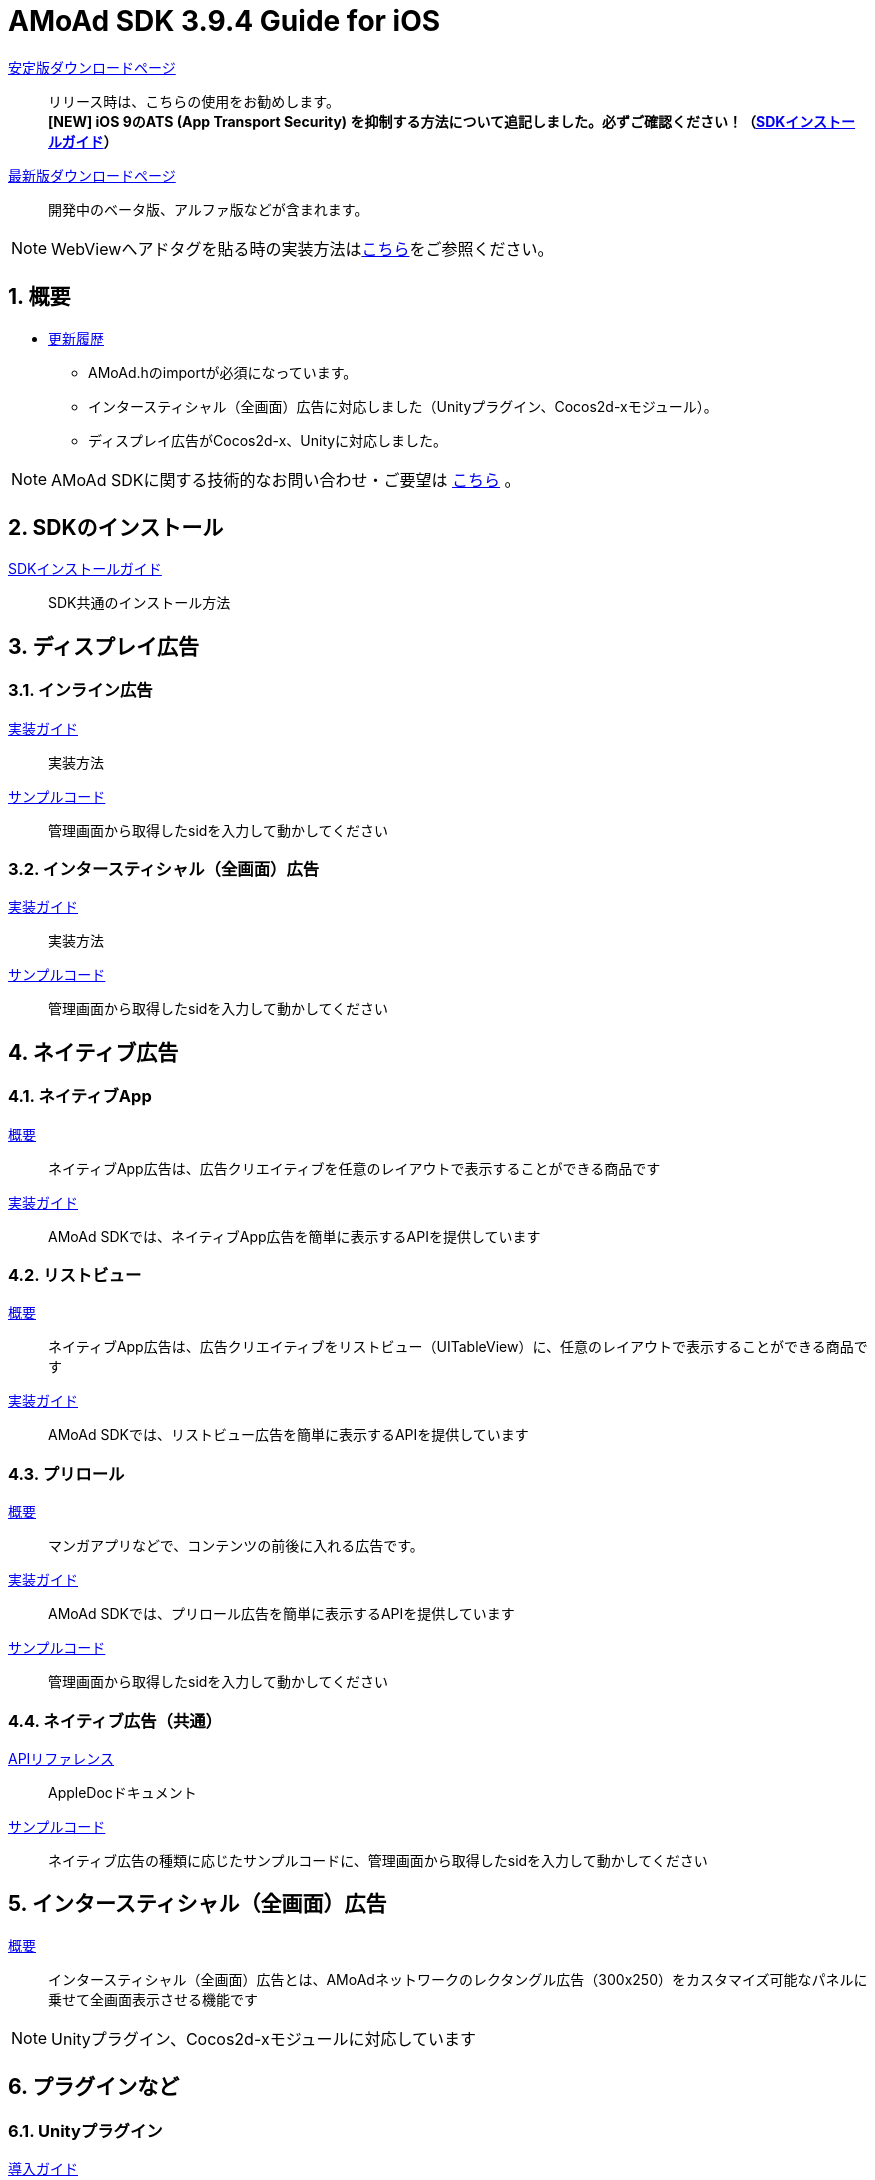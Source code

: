 :Version: 3.9.4

= AMoAd SDK {version} Guide for iOS

:numbered:
:sectnums:

link:https://github.com/amoad/amoad-ios-sdk/releases/latest[安定版ダウンロードページ] ::
リリース時は、こちらの使用をお勧めします。 +
**[NEW] iOS 9のATS (App Transport Security) を抑制する方法について追記しました。必ずご確認ください！（link:Documents/Install/Install.asciidoc[SDKインストールガイド]）**

link:https://github.com/amoad/amoad-ios-sdk/releases#[最新版ダウンロードページ] ::
開発中のベータ版、アルファ版などが含まれます。

NOTE: WebViewへアドタグを貼る時の実装方法はlink:WebView/guide.md[こちら]をご参照ください。

== 概要

* link:https://github.com/amoad/amoad-ios-sdk/releases[更新履歴]
** AMoAd.hのimportが必須になっています。
** インタースティシャル（全画面）広告に対応しました（Unityプラグイン、Cocos2d-xモジュール）。
** ディスプレイ広告がCocos2d-x、Unityに対応しました。

NOTE: AMoAd SDKに関する技術的なお問い合わせ・ご要望は link:https://github.com/amoad/amoad-ios-sdk/issues[こちら] 。

== SDKのインストール

link:Documents/Install/Install.asciidoc[SDKインストールガイド]::
SDK共通のインストール方法

== ディスプレイ広告

=== インライン広告

link:Documents/Display/Guide.asciidoc[実装ガイド]::
実装方法

link:https://github.com/amoad/amoad-ios-sdk/tree/master/Samples/Display[サンプルコード]::
管理画面から取得したsidを入力して動かしてください

=== インタースティシャル（全画面）広告

link:Documents/Display/Interstitial.asciidoc[実装ガイド]::
実装方法

link:../Samples/DisplayInterstitial[サンプルコード]::
管理画面から取得したsidを入力して動かしてください

== ネイティブ広告

=== ネイティブApp

link:Documents/Native/Overview_nativeApp.asciidoc[概要]::
ネイティブApp広告は、広告クリエイティブを任意のレイアウトで表示することができる商品です

link:Documents/Native/Guide_nativeApp.asciidoc[実装ガイド]::
AMoAd SDKでは、ネイティブApp広告を簡単に表示するAPIを提供しています

=== リストビュー

link:Documents/Native/Overview_listView.asciidoc[概要]::
ネイティブApp広告は、広告クリエイティブをリストビュー（UITableView）に、任意のレイアウトで表示することができる商品です

link:Documents/Native/Guide_listView.asciidoc[実装ガイド]::
AMoAd SDKでは、リストビュー広告を簡単に表示するAPIを提供しています

=== プリロール
link:Documents/Native/Overview_preroll.asciidoc[概要]::
マンガアプリなどで、コンテンツの前後に入れる広告です。

link:Documents/Native/Guide_preroll.asciidoc[実装ガイド]::
AMoAd SDKでは、プリロール広告を簡単に表示するAPIを提供しています

link:Samples/NativePreRoll/AMoAdNativePreRoll[サンプルコード]::
管理画面から取得したsidを入力して動かしてください

=== ネイティブ広告（共通）

link:https://rawgit.com/amoad/amoad-ios-sdk/master/Documents/Native/appledoc/index.html[APIリファレンス]::
AppleDocドキュメント

link:https://github.com/amoad/amoad-ios-sdk/tree/master/Samples/Native[サンプルコード]:: ネイティブ広告の種類に応じたサンプルコードに、管理画面から取得したsidを入力して動かしてください

== インタースティシャル（全画面）広告
link:Documents/Interstitial/Guide.asciidoc[概要]::
インタースティシャル（全画面）広告とは、AMoAdネットワークのレクタングル広告（300x250）をカスタマイズ可能なパネルに乗せて全画面表示させる機能です

NOTE: Unityプラグイン、Cocos2d-xモジュールに対応しています

== プラグインなど
=== Unityプラグイン

link:Documents/UnityPlugin/Guide.asciidoc[導入ガイド]::
プラグインの適用手順とビルド方法について説明します

link:Documents/UnityPlugin/Display.asciidoc[インライン広告 実装ガイド]::
インライン広告の実装方法とサンプルコードの使い方について説明します

link:Documents/UnityPlugin/Interstitial.asciidoc[インタースティシャル（全画面）広告 実装ガイド]::
インタースティシャル（全画面）広告の実装方法とサンプルコードの使い方について説明します

=== Cocos2d-xモジュール
link:Documents/Cocos2dxModule/Guide.asciidoc[導入ガイド]::
モジュールの適用手順とビルド方法について説明します

link:Documents/Cocos2dxModule/Display.asciidoc[インライン広告 実装ガイド]::
インライン広告の実装方法について説明します

link:Documents/Cocos2dxModule/Interstitial.asciidoc[インタースティシャル（全画面）広告 実装ガイド]::
インタースティシャル（全画面）広告の実装方法について説明します

=== AdMobメディエーション アダプタ

link:Documents/AdMobMediation/AdMobSetup.asciidoc[導入ガイド]::
アダプタの導入方法とAdMobメディエーションの設定についてのガイドです

https://github.com/amoad/amoad-ios-sdk/raw/master/AdMobMediation/libAMoAdGmAdapter.a[アダプタのダウンロード]::
最新版のアダプタはこちらからダウンロードできます
